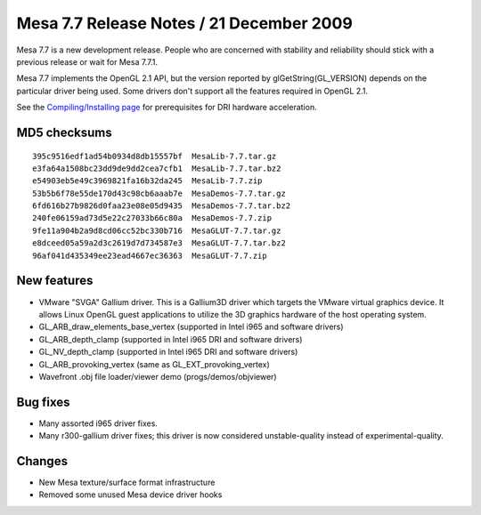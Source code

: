 Mesa 7.7 Release Notes / 21 December 2009
=========================================

Mesa 7.7 is a new development release. People who are concerned with
stability and reliability should stick with a previous release or wait
for Mesa 7.7.1.

Mesa 7.7 implements the OpenGL 2.1 API, but the version reported by
glGetString(GL_VERSION) depends on the particular driver being used.
Some drivers don't support all the features required in OpenGL 2.1.

See the `Compiling/Installing page <../install.html>`__ for
prerequisites for DRI hardware acceleration.

MD5 checksums
-------------

::

   395c9516edf1ad54b0934d8db15557bf  MesaLib-7.7.tar.gz
   e3fa64a1508bc23dd9de9dd2cea7cfb1  MesaLib-7.7.tar.bz2
   e54903eb5e49c3969821fa16b32da245  MesaLib-7.7.zip
   53b5b6f78e55de170d43c98cb6aaab7e  MesaDemos-7.7.tar.gz
   6fd616b27b9826d0faa23e08e05d9435  MesaDemos-7.7.tar.bz2
   240fe06159ad73d5e22c27033b66c80a  MesaDemos-7.7.zip
   9fe11a904b2a9d8cd06cc52bc330b716  MesaGLUT-7.7.tar.gz
   e8dceed05a59a2d3c2619d7d734587e3  MesaGLUT-7.7.tar.bz2
   96af041d435349ee23ead4667ec36363  MesaGLUT-7.7.zip

New features
------------

-  VMware "SVGA" Gallium driver. This is a Gallium3D driver which
   targets the VMware virtual graphics device. It allows Linux OpenGL
   guest applications to utilize the 3D graphics hardware of the host
   operating system.
-  GL_ARB_draw_elements_base_vertex (supported in Intel i965 and
   software drivers)
-  GL_ARB_depth_clamp (supported in Intel i965 DRI and software drivers)
-  GL_NV_depth_clamp (supported in Intel i965 DRI and software drivers)
-  GL_ARB_provoking_vertex (same as GL_EXT_provoking_vertex)
-  Wavefront .obj file loader/viewer demo (progs/demos/objviewer)

Bug fixes
---------

-  Many assorted i965 driver fixes.
-  Many r300-gallium driver fixes; this driver is now considered
   unstable-quality instead of experimental-quality.

Changes
-------

-  New Mesa texture/surface format infrastructure
-  Removed some unused Mesa device driver hooks
